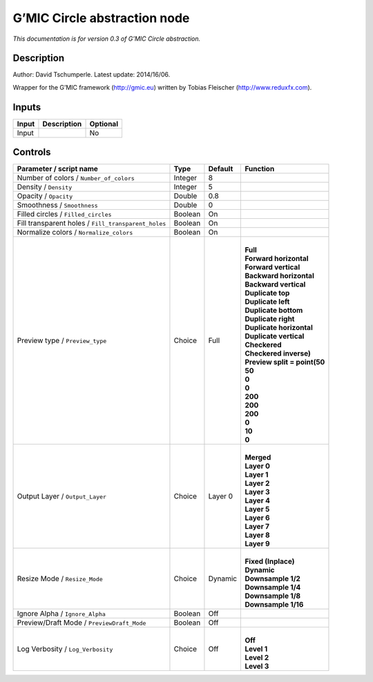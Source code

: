 .. _eu.gmic.Circleabstraction:

G’MIC Circle abstraction node
=============================

*This documentation is for version 0.3 of G’MIC Circle abstraction.*

Description
-----------

Author: David Tschumperle. Latest update: 2014/16/06.

Wrapper for the G’MIC framework (http://gmic.eu) written by Tobias Fleischer (http://www.reduxfx.com).

Inputs
------

+-------+-------------+----------+
| Input | Description | Optional |
+=======+=============+==========+
| Input |             | No       |
+-------+-------------+----------+

Controls
--------

.. tabularcolumns:: |>{\raggedright}p{0.2\columnwidth}|>{\raggedright}p{0.06\columnwidth}|>{\raggedright}p{0.07\columnwidth}|p{0.63\columnwidth}|

.. cssclass:: longtable

+-----------------------------------------------------+---------+---------+--------------------------------+
| Parameter / script name                             | Type    | Default | Function                       |
+=====================================================+=========+=========+================================+
| Number of colors / ``Number_of_colors``             | Integer | 8       |                                |
+-----------------------------------------------------+---------+---------+--------------------------------+
| Density / ``Density``                               | Integer | 5       |                                |
+-----------------------------------------------------+---------+---------+--------------------------------+
| Opacity / ``Opacity``                               | Double  | 0.8     |                                |
+-----------------------------------------------------+---------+---------+--------------------------------+
| Smoothness / ``Smoothness``                         | Double  | 0       |                                |
+-----------------------------------------------------+---------+---------+--------------------------------+
| Filled circles / ``Filled_circles``                 | Boolean | On      |                                |
+-----------------------------------------------------+---------+---------+--------------------------------+
| Fill transparent holes / ``Fill_transparent_holes`` | Boolean | On      |                                |
+-----------------------------------------------------+---------+---------+--------------------------------+
| Normalize colors / ``Normalize_colors``             | Boolean | On      |                                |
+-----------------------------------------------------+---------+---------+--------------------------------+
| Preview type / ``Preview_type``                     | Choice  | Full    | |                              |
|                                                     |         |         | | **Full**                     |
|                                                     |         |         | | **Forward horizontal**       |
|                                                     |         |         | | **Forward vertical**         |
|                                                     |         |         | | **Backward horizontal**      |
|                                                     |         |         | | **Backward vertical**        |
|                                                     |         |         | | **Duplicate top**            |
|                                                     |         |         | | **Duplicate left**           |
|                                                     |         |         | | **Duplicate bottom**         |
|                                                     |         |         | | **Duplicate right**          |
|                                                     |         |         | | **Duplicate horizontal**     |
|                                                     |         |         | | **Duplicate vertical**       |
|                                                     |         |         | | **Checkered**                |
|                                                     |         |         | | **Checkered inverse)**       |
|                                                     |         |         | | **Preview split = point(50** |
|                                                     |         |         | | **50**                       |
|                                                     |         |         | | **0**                        |
|                                                     |         |         | | **0**                        |
|                                                     |         |         | | **200**                      |
|                                                     |         |         | | **200**                      |
|                                                     |         |         | | **200**                      |
|                                                     |         |         | | **0**                        |
|                                                     |         |         | | **10**                       |
|                                                     |         |         | | **0**                        |
+-----------------------------------------------------+---------+---------+--------------------------------+
| Output Layer / ``Output_Layer``                     | Choice  | Layer 0 | |                              |
|                                                     |         |         | | **Merged**                   |
|                                                     |         |         | | **Layer 0**                  |
|                                                     |         |         | | **Layer 1**                  |
|                                                     |         |         | | **Layer 2**                  |
|                                                     |         |         | | **Layer 3**                  |
|                                                     |         |         | | **Layer 4**                  |
|                                                     |         |         | | **Layer 5**                  |
|                                                     |         |         | | **Layer 6**                  |
|                                                     |         |         | | **Layer 7**                  |
|                                                     |         |         | | **Layer 8**                  |
|                                                     |         |         | | **Layer 9**                  |
+-----------------------------------------------------+---------+---------+--------------------------------+
| Resize Mode / ``Resize_Mode``                       | Choice  | Dynamic | |                              |
|                                                     |         |         | | **Fixed (Inplace)**          |
|                                                     |         |         | | **Dynamic**                  |
|                                                     |         |         | | **Downsample 1/2**           |
|                                                     |         |         | | **Downsample 1/4**           |
|                                                     |         |         | | **Downsample 1/8**           |
|                                                     |         |         | | **Downsample 1/16**          |
+-----------------------------------------------------+---------+---------+--------------------------------+
| Ignore Alpha / ``Ignore_Alpha``                     | Boolean | Off     |                                |
+-----------------------------------------------------+---------+---------+--------------------------------+
| Preview/Draft Mode / ``PreviewDraft_Mode``          | Boolean | Off     |                                |
+-----------------------------------------------------+---------+---------+--------------------------------+
| Log Verbosity / ``Log_Verbosity``                   | Choice  | Off     | |                              |
|                                                     |         |         | | **Off**                      |
|                                                     |         |         | | **Level 1**                  |
|                                                     |         |         | | **Level 2**                  |
|                                                     |         |         | | **Level 3**                  |
+-----------------------------------------------------+---------+---------+--------------------------------+
